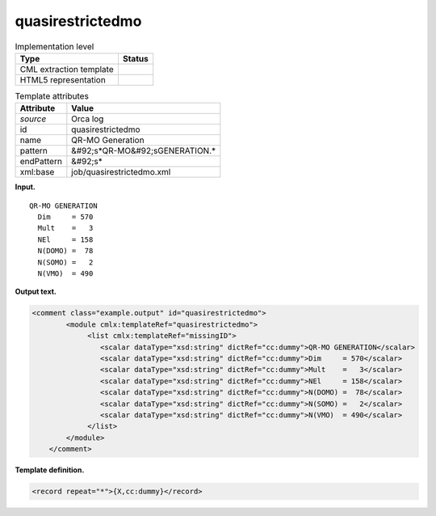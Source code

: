 .. _quasirestrictedmo-d3e29197:

quasirestrictedmo
=================

.. table:: Implementation level

   +----------------------------------------------------------------------------------------------------------------------------+----------------------------------------------------------------------------------------------------------------------------+
   | Type                                                                                                                       | Status                                                                                                                     |
   +============================================================================================================================+============================================================================================================================+
   | CML extraction template                                                                                                    | |image0|                                                                                                                   |
   +----------------------------------------------------------------------------------------------------------------------------+----------------------------------------------------------------------------------------------------------------------------+
   | HTML5 representation                                                                                                       | |image1|                                                                                                                   |
   +----------------------------------------------------------------------------------------------------------------------------+----------------------------------------------------------------------------------------------------------------------------+

.. table:: Template attributes

   +----------------------------------------------------------------------------------------------------------------------------+----------------------------------------------------------------------------------------------------------------------------+
   | Attribute                                                                                                                  | Value                                                                                                                      |
   +============================================================================================================================+============================================================================================================================+
   | *source*                                                                                                                   | Orca log                                                                                                                   |
   +----------------------------------------------------------------------------------------------------------------------------+----------------------------------------------------------------------------------------------------------------------------+
   | id                                                                                                                         | quasirestrictedmo                                                                                                          |
   +----------------------------------------------------------------------------------------------------------------------------+----------------------------------------------------------------------------------------------------------------------------+
   | name                                                                                                                       | QR-MO Generation                                                                                                           |
   +----------------------------------------------------------------------------------------------------------------------------+----------------------------------------------------------------------------------------------------------------------------+
   | pattern                                                                                                                    | &#92;s*QR-MO&#92;sGENERATION.\*                                                                                            |
   +----------------------------------------------------------------------------------------------------------------------------+----------------------------------------------------------------------------------------------------------------------------+
   | endPattern                                                                                                                 | &#92;s\*                                                                                                                   |
   +----------------------------------------------------------------------------------------------------------------------------+----------------------------------------------------------------------------------------------------------------------------+
   | xml:base                                                                                                                   | job/quasirestrictedmo.xml                                                                                                  |
   +----------------------------------------------------------------------------------------------------------------------------+----------------------------------------------------------------------------------------------------------------------------+

**Input.**

::

       QR-MO GENERATION
         Dim     = 570
         Mult    =   3
         NEl     = 158
         N(DOMO) =  78
         N(SOMO) =   2
         N(VMO)  = 490

       

**Output text.**

.. code:: xml

   <comment class="example.output" id="quasirestrictedmo">
           <module cmlx:templateRef="quasirestrictedmo">
                <list cmlx:templateRef="missingID">
                   <scalar dataType="xsd:string" dictRef="cc:dummy">QR-MO GENERATION</scalar>
                   <scalar dataType="xsd:string" dictRef="cc:dummy">Dim     = 570</scalar>
                   <scalar dataType="xsd:string" dictRef="cc:dummy">Mult    =   3</scalar>
                   <scalar dataType="xsd:string" dictRef="cc:dummy">NEl     = 158</scalar>
                   <scalar dataType="xsd:string" dictRef="cc:dummy">N(DOMO) =  78</scalar>
                   <scalar dataType="xsd:string" dictRef="cc:dummy">N(SOMO) =   2</scalar>
                   <scalar dataType="xsd:string" dictRef="cc:dummy">N(VMO)  = 490</scalar>
                </list>
           </module>
       </comment>

**Template definition.**

.. code:: xml

   <record repeat="*">{X,cc:dummy}</record>

.. |image0| image:: ../../imgs/Total.png
.. |image1| image:: ../../imgs/Total.png
